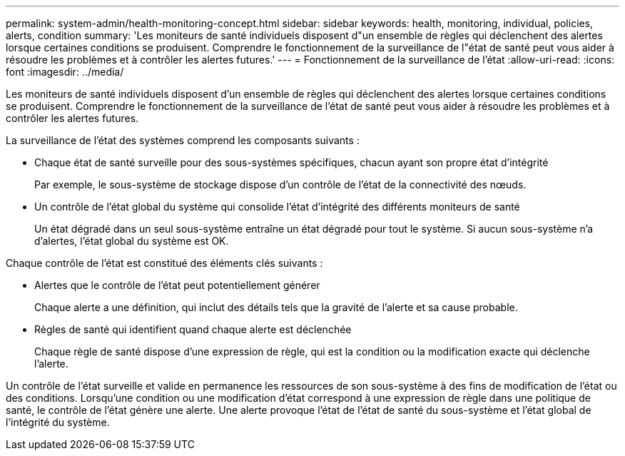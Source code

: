 ---
permalink: system-admin/health-monitoring-concept.html 
sidebar: sidebar 
keywords: health, monitoring, individual, policies, alerts, condition 
summary: 'Les moniteurs de santé individuels disposent d"un ensemble de règles qui déclenchent des alertes lorsque certaines conditions se produisent. Comprendre le fonctionnement de la surveillance de l"état de santé peut vous aider à résoudre les problèmes et à contrôler les alertes futures.' 
---
= Fonctionnement de la surveillance de l'état
:allow-uri-read: 
:icons: font
:imagesdir: ../media/


[role="lead"]
Les moniteurs de santé individuels disposent d'un ensemble de règles qui déclenchent des alertes lorsque certaines conditions se produisent. Comprendre le fonctionnement de la surveillance de l'état de santé peut vous aider à résoudre les problèmes et à contrôler les alertes futures.

La surveillance de l'état des systèmes comprend les composants suivants :

* Chaque état de santé surveille pour des sous-systèmes spécifiques, chacun ayant son propre état d'intégrité
+
Par exemple, le sous-système de stockage dispose d'un contrôle de l'état de la connectivité des nœuds.

* Un contrôle de l'état global du système qui consolide l'état d'intégrité des différents moniteurs de santé
+
Un état dégradé dans un seul sous-système entraîne un état dégradé pour tout le système. Si aucun sous-système n'a d'alertes, l'état global du système est OK.



Chaque contrôle de l'état est constitué des éléments clés suivants :

* Alertes que le contrôle de l'état peut potentiellement générer
+
Chaque alerte a une définition, qui inclut des détails tels que la gravité de l'alerte et sa cause probable.

* Règles de santé qui identifient quand chaque alerte est déclenchée
+
Chaque règle de santé dispose d'une expression de règle, qui est la condition ou la modification exacte qui déclenche l'alerte.



Un contrôle de l'état surveille et valide en permanence les ressources de son sous-système à des fins de modification de l'état ou des conditions. Lorsqu'une condition ou une modification d'état correspond à une expression de règle dans une politique de santé, le contrôle de l'état génère une alerte. Une alerte provoque l'état de l'état de santé du sous-système et l'état global de l'intégrité du système.

